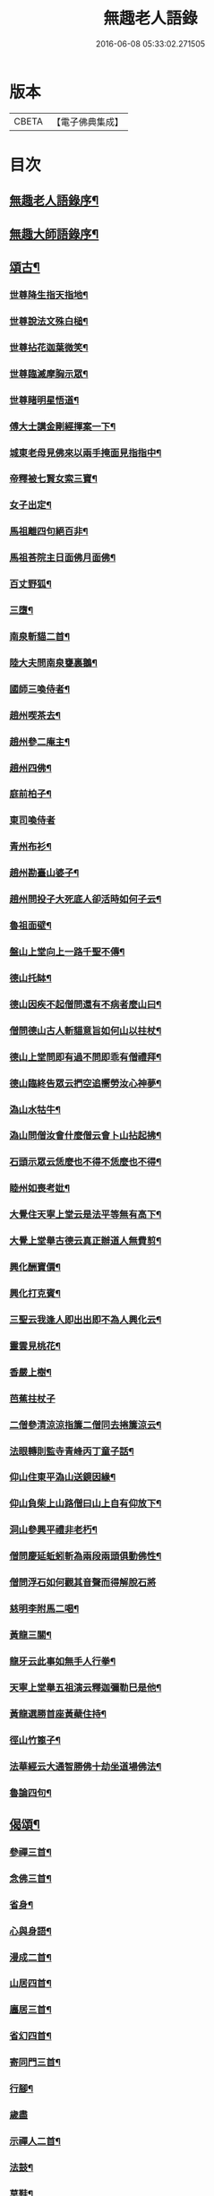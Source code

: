 #+TITLE: 無趣老人語錄 
#+DATE: 2016-06-08 05:33:02.271505

* 版本
 |     CBETA|【電子佛典集成】|

* 目次
** [[file:KR6q0394_001.txt::001-0043a1][無趣老人語錄序¶]]
** [[file:KR6q0394_001.txt::001-0043a19][無趣大師語錄序¶]]
** [[file:KR6q0394_001.txt::001-0047a8][頌古¶]]
*** [[file:KR6q0394_001.txt::001-0047a9][世尊降生指天指地¶]]
*** [[file:KR6q0394_001.txt::001-0047a12][世尊說法文殊白槌¶]]
*** [[file:KR6q0394_001.txt::001-0047a15][世尊拈花迦葉微笑¶]]
*** [[file:KR6q0394_001.txt::001-0047a18][世尊臨滅摩胸示眾¶]]
*** [[file:KR6q0394_001.txt::001-0047a21][世尊睹明星悟道¶]]
*** [[file:KR6q0394_001.txt::001-0047a24][傅大士講金剛經揮案一下¶]]
*** [[file:KR6q0394_001.txt::001-0047a27][城東老母見佛來以兩手掩面見指指中¶]]
*** [[file:KR6q0394_001.txt::001-0047b4][帝釋被七賢女索三寶¶]]
*** [[file:KR6q0394_001.txt::001-0047b11][女子出定¶]]
*** [[file:KR6q0394_001.txt::001-0047b14][馬祖離四句絕百非¶]]
*** [[file:KR6q0394_001.txt::001-0047b17][馬祖荅院主日面佛月面佛¶]]
*** [[file:KR6q0394_001.txt::001-0047b20][百丈野狐¶]]
*** [[file:KR6q0394_001.txt::001-0047b23][三墮¶]]
*** [[file:KR6q0394_001.txt::001-0047c5][南泉斬貓二首¶]]
*** [[file:KR6q0394_001.txt::001-0047c10][陸大夫問南泉甕裏鵝¶]]
*** [[file:KR6q0394_001.txt::001-0047c13][國師三喚侍者¶]]
*** [[file:KR6q0394_001.txt::001-0047c16][趙州喫茶去¶]]
*** [[file:KR6q0394_001.txt::001-0047c19][趙州參二庵主¶]]
*** [[file:KR6q0394_001.txt::001-0047c22][趙州四佛¶]]
*** [[file:KR6q0394_001.txt::001-0047c25][庭前柏子¶]]
*** [[file:KR6q0394_001.txt::001-0047c27][東司喚侍者]]
*** [[file:KR6q0394_001.txt::001-0048a4][青州布衫¶]]
*** [[file:KR6q0394_001.txt::001-0048a7][趙州勘臺山婆子¶]]
*** [[file:KR6q0394_001.txt::001-0048a10][趙州問投子大死底人卻活時如何子云¶]]
*** [[file:KR6q0394_001.txt::001-0048a14][魯祖面壁¶]]
*** [[file:KR6q0394_001.txt::001-0048a17][盤山上堂向上一路千聖不傳¶]]
*** [[file:KR6q0394_001.txt::001-0048a20][德山托缽¶]]
*** [[file:KR6q0394_001.txt::001-0048a23][德山因疾不起僧問還有不病者麼山曰¶]]
*** [[file:KR6q0394_001.txt::001-0048a27][僧問德山古人斬貓意旨如何山以拄杖¶]]
*** [[file:KR6q0394_001.txt::001-0048b5][德山上堂問即有過不問即乖有僧禮拜¶]]
*** [[file:KR6q0394_001.txt::001-0048b10][德山臨終告眾云捫空追嚮勞汝心神夢¶]]
*** [[file:KR6q0394_001.txt::001-0048b14][溈山水牯牛¶]]
*** [[file:KR6q0394_001.txt::001-0048b17][溈山問僧汝會什麼僧云會卜山拈起拂¶]]
*** [[file:KR6q0394_001.txt::001-0048b22][石頭示眾云恁麼也不得不恁麼也不得¶]]
*** [[file:KR6q0394_001.txt::001-0048b26][睦州如喪考妣¶]]
*** [[file:KR6q0394_001.txt::001-0048c2][大覺住天寧上堂云是法平等無有高下¶]]
*** [[file:KR6q0394_001.txt::001-0048c7][大覺上堂舉古德云真正辦道人無費剪¶]]
*** [[file:KR6q0394_001.txt::001-0048c12][興化酬寶價¶]]
*** [[file:KR6q0394_001.txt::001-0048c15][興化打克賓¶]]
*** [[file:KR6q0394_001.txt::001-0048c18][三聖云我逢人即出出即不為人興化云¶]]
*** [[file:KR6q0394_001.txt::001-0048c22][靈雲見桃花¶]]
*** [[file:KR6q0394_001.txt::001-0048c25][香嚴上樹¶]]
*** [[file:KR6q0394_001.txt::001-0048c27][芭蕉拄杖子]]
*** [[file:KR6q0394_001.txt::001-0049a4][二僧參清涼涼指簾二僧同去捲簾涼云¶]]
*** [[file:KR6q0394_001.txt::001-0049a8][法眼轉則監寺青峰丙丁童子話¶]]
*** [[file:KR6q0394_001.txt::001-0049a11][仰山住東平溈山送鏡因緣¶]]
*** [[file:KR6q0394_001.txt::001-0049a14][仰山負柴上山路僧曰山上自有仰放下¶]]
*** [[file:KR6q0394_001.txt::001-0049a19][洞山參興平禮非老朽¶]]
*** [[file:KR6q0394_001.txt::001-0049a23][僧問慶延蚯蚓斬為兩段兩頭俱動佛性¶]]
*** [[file:KR6q0394_001.txt::001-0049a27][僧問浮石如何觀其音聲而得解脫石將]]
*** [[file:KR6q0394_001.txt::001-0049b6][慈明李附馬二喝¶]]
*** [[file:KR6q0394_001.txt::001-0049b9][黃龍三關¶]]
*** [[file:KR6q0394_001.txt::001-0049b12][龍牙云此事如無手人行拳¶]]
*** [[file:KR6q0394_001.txt::001-0049b15][天寧上堂舉五祖演云釋迦彌勒巳是他¶]]
*** [[file:KR6q0394_001.txt::001-0049b20][黃龍選勝首座黃蘗住持¶]]
*** [[file:KR6q0394_001.txt::001-0049b23][徑山竹篦子¶]]
*** [[file:KR6q0394_001.txt::001-0049b26][法華經云大通智勝佛十劫坐道場佛法¶]]
*** [[file:KR6q0394_001.txt::001-0049c3][魯論四句¶]]
** [[file:KR6q0394_001.txt::001-0049c8][偈頌¶]]
*** [[file:KR6q0394_001.txt::001-0049c9][參禪三首¶]]
*** [[file:KR6q0394_001.txt::001-0049c19][念佛三首¶]]
*** [[file:KR6q0394_001.txt::001-0050a2][省身¶]]
*** [[file:KR6q0394_001.txt::001-0050a6][心與身語¶]]
*** [[file:KR6q0394_001.txt::001-0050a10][漫成二首¶]]
*** [[file:KR6q0394_001.txt::001-0050a17][山居四首¶]]
*** [[file:KR6q0394_001.txt::001-0050b7][廛居三首¶]]
*** [[file:KR6q0394_001.txt::001-0050b20][省幻四首¶]]
*** [[file:KR6q0394_001.txt::001-0050c10][寄同門三首¶]]
*** [[file:KR6q0394_001.txt::001-0050c23][行腳¶]]
*** [[file:KR6q0394_001.txt::001-0050c27][歲盡]]
*** [[file:KR6q0394_001.txt::001-0051a6][示禪人二首¶]]
*** [[file:KR6q0394_001.txt::001-0051a11][法鼓¶]]
*** [[file:KR6q0394_001.txt::001-0051a14][草鞋¶]]
*** [[file:KR6q0394_001.txt::001-0051a17][鋸木¶]]
*** [[file:KR6q0394_001.txt::001-0051a20][蛙鼓¶]]
*** [[file:KR6q0394_001.txt::001-0051a23][即事二首¶]]
*** [[file:KR6q0394_001.txt::001-0051a27][贈禪人太虛]]
** [[file:KR6q0394_001.txt::001-0051b4][雜詠¶]]
*** [[file:KR6q0394_001.txt::001-0051b5][指性歌二首¶]]
*** [[file:KR6q0394_001.txt::001-0051b12][關中四威儀¶]]
*** [[file:KR6q0394_001.txt::001-0051b21][山中四威儀¶]]
*** [[file:KR6q0394_001.txt::001-0051b26][十二時歌¶]]
*** [[file:KR6q0394_001.txt::001-0051c24][退步歌三首¶]]
*** [[file:KR6q0394_001.txt::001-0052a4][贈見梅上人¶]]
*** [[file:KR6q0394_001.txt::001-0052a10][示禪者居山¶]]
*** [[file:KR6q0394_001.txt::001-0052a16][除夜¶]]
*** [[file:KR6q0394_001.txt::001-0052a21][船子和尚讚¶]]
*** [[file:KR6q0394_001.txt::001-0052a25][古杭王半顛讚¶]]
** [[file:KR6q0394_001.txt::001-0052c2][無趣老人行狀¶]]

* 卷
[[file:KR6q0394_001.txt][無趣老人語錄 1]]

